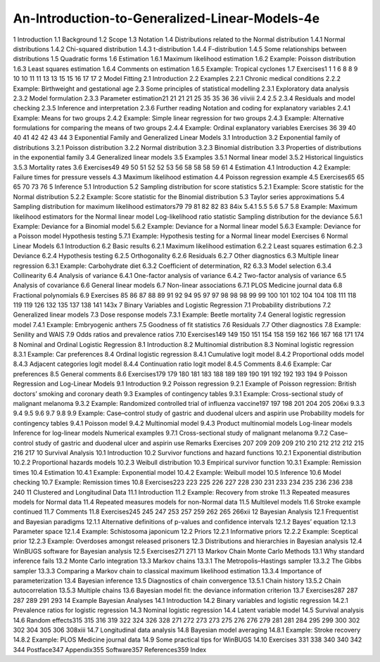 An-Introduction-to-Generalized-Linear-Models-4e
===============================================

1 Introduction
1.1 Background
1.2 Scope
1.3 Notation
1.4 Distributions related to the Normal distribution
1.4.1 Normal distributions
1.4.2 Chi-squared distribution
1.4.3 t-distribution
1.4.4 F-distribution
1.4.5 Some relationships between distributions
1.5 Quadratic forms
1.6 Estimation
1.6.1 Maximum likelihood estimation
1.6.2 Example: Poisson distribution
1.6.3 Least squares estimation
1.6.4 Comments on estimation
1.6.5 Example: Tropical cyclones
1.7 Exercises1
1
1
6
8
8
9
10
10
11
11
13
13
15
15
16
17
17
2 Model Fitting
2.1 Introduction
2.2 Examples
2.2.1 Chronic medical conditions
2.2.2 Example: Birthweight and gestational age
2.3 Some principles of statistical modelling
2.3.1 Exploratory data analysis
2.3.2 Model formulation
2.3.3 Parameter estimation21
21
21
21
25
35
35
36
36
viiviii
2.4
2.5
2.3.4 Residuals and model checking
2.3.5 Inference and interpretation
2.3.6 Further reading
Notation and coding for explanatory variables
2.4.1 Example: Means for two groups
2.4.2 Example: Simple linear regression for two groups
2.4.3 Example: Alternative formulations for comparing the
means of two groups
2.4.4 Example: Ordinal explanatory variables
Exercises
36
39
40
40
41
42
42
43
44
3 Exponential Family and Generalized Linear Models
3.1 Introduction
3.2 Exponential family of distributions
3.2.1 Poisson distribution
3.2.2 Normal distribution
3.2.3 Binomial distribution
3.3 Properties of distributions in the exponential family
3.4 Generalized linear models
3.5 Examples
3.5.1 Normal linear model
3.5.2 Historical linguistics
3.5.3 Mortality rates
3.6 Exercises49
49
50
51
52
52
53
56
58
58
58
59
61
4 Estimation
4.1 Introduction
4.2 Example: Failure times for pressure vessels
4.3 Maximum likelihood estimation
4.4 Poisson regression example
4.5 Exercises65
65
65
70
73
76
5 Inference
5.1 Introduction
5.2 Sampling distribution for score statistics
5.2.1 Example: Score statistic for the Normal distribution
5.2.2 Example: Score statistic for the Binomial distribution
5.3 Taylor series approximations
5.4 Sampling distribution for maximum likelihood estimators79
79
81
82
82
83
84ix
5.4.1
5.5
5.6
5.7
5.8
Example: Maximum likelihood estimators for the
Normal linear model
Log-likelihood ratio statistic
Sampling distribution for the deviance
5.6.1 Example: Deviance for a Binomial model
5.6.2 Example: Deviance for a Normal linear model
5.6.3 Example: Deviance for a Poisson model
Hypothesis testing
5.7.1 Example: Hypothesis testing for a Normal linear
model
Exercises
6 Normal Linear Models
6.1 Introduction
6.2 Basic results
6.2.1 Maximum likelihood estimation
6.2.2 Least squares estimation
6.2.3 Deviance
6.2.4 Hypothesis testing
6.2.5 Orthogonality
6.2.6 Residuals
6.2.7 Other diagnostics
6.3 Multiple linear regression
6.3.1 Example: Carbohydrate diet
6.3.2 Coefficient of determination, R2
6.3.3 Model selection
6.3.4 Collinearity
6.4 Analysis of variance
6.4.1 One-factor analysis of variance
6.4.2 Two-factor analysis of variance
6.5 Analysis of covariance
6.6 General linear models
6.7 Non-linear associations
6.7.1 PLOS Medicine journal data
6.8 Fractional polynomials
6.9 Exercises
85
86
87
88
89
91
92
94
95
97
97
98
98
98
99
99
100
101
102
104
104
108
111
118
119
119
126
132
135
137
138
141
143x
7 Binary Variables and Logistic Regression
7.1 Probability distributions
7.2 Generalized linear models
7.3 Dose response models
7.3.1 Example: Beetle mortality
7.4 General logistic regression model
7.4.1 Example: Embryogenic anthers
7.5 Goodness of fit statistics
7.6 Residuals
7.7 Other diagnostics
7.8 Example: Senility and WAIS
7.9 Odds ratios and prevalence ratios
7.10 Exercises149
149
150
151
154
158
159
162
166
167
168
171
174
8 Nominal and Ordinal Logistic Regression
8.1 Introduction
8.2 Multinomial distribution
8.3 Nominal logistic regression
8.3.1 Example: Car preferences
8.4 Ordinal logistic regression
8.4.1 Cumulative logit model
8.4.2 Proportional odds model
8.4.3 Adjacent categories logit model
8.4.4 Continuation ratio logit model
8.4.5 Comments
8.4.6 Example: Car preferences
8.5 General comments
8.6 Exercises179
179
180
181
183
188
189
189
190
191
192
192
193
194
9 Poisson Regression and Log-Linear Models
9.1 Introduction
9.2 Poisson regression
9.2.1 Example of Poisson regression: British doctors’
smoking and coronary death
9.3 Examples of contingency tables
9.3.1 Example: Cross-sectional study of malignant
melanoma
9.3.2 Example: Randomized controlled trial of influenza
vaccine197
197
198
201
204
205
206xi
9.3.3
9.4
9.5
9.6
9.7
9.8
9.9
Example: Case–control study of gastric and duodenal
ulcers and aspirin use
Probability models for contingency tables
9.4.1 Poisson model
9.4.2 Multinomial model
9.4.3 Product multinomial models
Log-linear models
Inference for log-linear models
Numerical examples
9.7.1 Cross-sectional study of malignant melanoma
9.7.2 Case–control study of gastric and duodenal ulcer and
aspirin use
Remarks
Exercises
207
209
209
209
210
210
212
212
212
215
216
217
10 Survival Analysis
10.1 Introduction
10.2 Survivor functions and hazard functions
10.2.1 Exponential distribution
10.2.2 Proportional hazards models
10.2.3 Weibull distribution
10.3 Empirical survivor function
10.3.1 Example: Remission times
10.4 Estimation
10.4.1 Example: Exponential model
10.4.2 Example: Weibull model
10.5 Inference
10.6 Model checking
10.7 Example: Remission times
10.8 Exercises223
223
225
226
227
228
230
231
233
234
235
236
236
238
240
11 Clustered and Longitudinal Data
11.1 Introduction
11.2 Example: Recovery from stroke
11.3 Repeated measures models for Normal data
11.4 Repeated measures models for non-Normal data
11.5 Multilevel models
11.6 Stroke example continued
11.7 Comments
11.8 Exercises245
245
247
253
257
259
262
265
266xii
12 Bayesian Analysis
12.1 Frequentist and Bayesian paradigms
12.1.1 Alternative definitions of p-values and confidence
intervals
12.1.2 Bayes’ equation
12.1.3 Parameter space
12.1.4 Example: Schistosoma japonicum
12.2 Priors
12.2.1 Informative priors
12.2.2 Example: Sceptical prior
12.2.3 Example: Overdoses amongst released prisoners
12.3 Distributions and hierarchies in Bayesian analysis
12.4 WinBUGS software for Bayesian analysis
12.5 Exercises271
271
13 Markov Chain Monte Carlo Methods
13.1 Why standard inference fails
13.2 Monte Carlo integration
13.3 Markov chains
13.3.1 The Metropolis–Hastings sampler
13.3.2 The Gibbs sampler
13.3.3 Comparing a Markov chain to classical maximum
likelihood estimation
13.3.4 Importance of parameterization
13.4 Bayesian inference
13.5 Diagnostics of chain convergence
13.5.1 Chain history
13.5.2 Chain autocorrelation
13.5.3 Multiple chains
13.6 Bayesian model fit: the deviance information criterion
13.7 Exercises287
287
287
289
291
293
14 Example Bayesian Analyses
14.1 Introduction
14.2 Binary variables and logistic regression
14.2.1 Prevalence ratios for logistic regression
14.3 Nominal logistic regression
14.4 Latent variable model
14.5 Survival analysis
14.6 Random effects315
315
316
319
322
324
326
328
271
272
273
273
275
276
276
279
281
281
284
295
299
300
302
302
304
305
306
308xiii
14.7 Longitudinal data analysis
14.8 Bayesian model averaging
14.8.1 Example: Stroke recovery
14.8.2 Example: PLOS Medicine journal data
14.9 Some practical tips for WinBUGS
14.10 Exercises
331
338
340
340
342
344
Postface347
Appendix355
Software357
References359
Index


